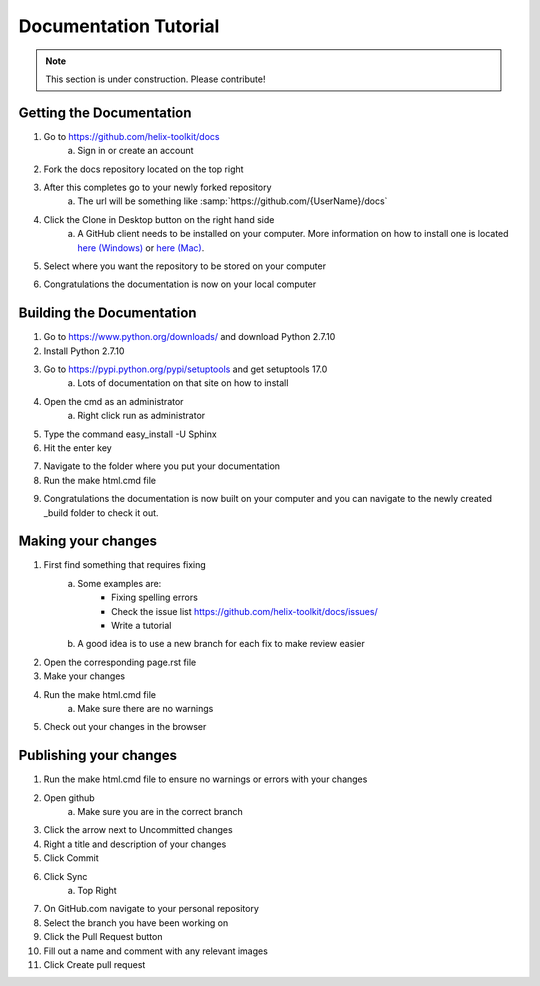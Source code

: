 ======================
Documentation Tutorial
======================
.. note:: This section is under construction. Please contribute!

Getting the Documentation
=========================

1. Go to `<https://github.com/helix-toolkit/docs>`_
	a. Sign in or create an account
2. Fork the docs repository located on the top right

.. image:: documentation-tutorial-images/Fork.png

3. After this completes go to your newly forked repository
	a. The url will be something like :samp:`https://github.com/{UserName}/docs`
4. Click the Clone in Desktop button on the right hand side
	a. A GitHub client needs to be installed on your computer. More information on how to install one is located `here (Windows) <https://windows.github.com/>`_ or `here (Mac) <https://mac.github.com/>`_.
	
.. image:: documentation-tutorial-images/CloneinDesktop.PNG

5.  Select where you want the repository to be stored on your computer

.. image:: documentation-tutorial-images/CloneLocation.PNG

6. Congratulations the documentation is now on your local computer

Building the Documentation
==========================
1. Go to `<https://www.python.org/downloads/>`_ and download Python 2.7.10
2. Install Python 2.7.10
3. Go to `<https://pypi.python.org/pypi/setuptools>`_ and get setuptools 17.0
	a. Lots of documentation on that site on how to install
4. Open the cmd as an administrator
	a. Right click run as administrator
	
.. image:: documentation-tutorial-images/cmd.png

5. Type the command easy_install -U Sphinx
6. Hit the enter key

.. image:: documentation-tutorial-images/easy_install-USphinx.png

7. Navigate to the folder where you put your documentation

8. Run the make html.cmd file

.. image:: documentation-tutorial-images/makehtmlcmd.png

9. Congratulations the documentation is now built on your computer and you can navigate to the newly created _build folder to check it out.

Making your changes
===================
1. First find something that requires fixing
	a. Some examples are:
		* Fixing spelling errors
		* Check the issue list `<https://github.com/helix-toolkit/docs/issues/>`_
		* Write a tutorial
	b. A good idea is to use a new branch for each fix to make review easier
2. Open the corresponding page.rst file
3. Make your changes
4. Run the make html.cmd file
	a. Make sure there are no warnings
5. Check out your changes in the browser

Publishing your changes
=========================
1. Run the make html.cmd file to ensure no warnings or errors with your changes
2. Open github
	a. Make sure you are in the correct branch
3. Click the arrow next to Uncommitted changes
4. Right a title and description of your changes
5. Click Commit
6. Click Sync
	a. Top Right
7. On GitHub.com navigate to your personal repository
8. Select the branch you have been working on
9. Click the Pull Request button
10. Fill out a name and comment with any relevant images
11. Click Create pull request